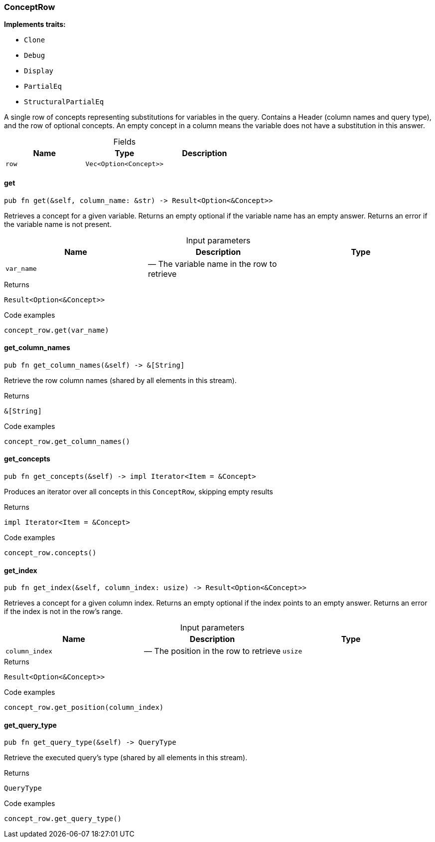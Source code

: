 [#_struct_ConceptRow]
=== ConceptRow

*Implements traits:*

* `Clone`
* `Debug`
* `Display`
* `PartialEq`
* `StructuralPartialEq`

A single row of concepts representing substitutions for variables in the query. Contains a Header (column names and query type), and the row of optional concepts. An empty concept in a column means the variable does not have a substitution in this answer.

[caption=""]
.Fields
// tag::properties[]
[cols=",,"]
[options="header"]
|===
|Name |Type |Description
a| `row` a| `Vec<Option<Concept>>` a| 
|===
// end::properties[]

// tag::methods[]
[#_struct_ConceptRow_get_var_name]
==== get

[source,rust]
----
pub fn get(&self, column_name: &str) -> Result<Option<&Concept>>
----

Retrieves a concept for a given variable. Returns an empty optional if the variable name has an empty answer. Returns an error if the variable name is not present.

[caption=""]
.Input parameters
[cols=",,"]
[options="header"]
|===
|Name |Description |Type
a| `var_name` a|  — The variable name in the row to retrieve a| 
|===

[caption=""]
.Returns
[source,rust]
----
Result<Option<&Concept>>
----

[caption=""]
.Code examples
[source,rust]
----
concept_row.get(var_name)
----

[#_struct_ConceptRow_get_column_names_]
==== get_column_names

[source,rust]
----
pub fn get_column_names(&self) -> &[String]
----

Retrieve the row column names (shared by all elements in this stream).

[caption=""]
.Returns
[source,rust]
----
&[String]
----

[caption=""]
.Code examples
[source,rust]
----
concept_row.get_column_names()
----

[#_struct_ConceptRow_get_concepts_]
==== get_concepts

[source,rust]
----
pub fn get_concepts(&self) -> impl Iterator<Item = &Concept>
----

Produces an iterator over all concepts in this ``ConceptRow``, skipping empty results

[caption=""]
.Returns
[source,rust]
----
impl Iterator<Item = &Concept>
----

[caption=""]
.Code examples
[source,rust]
----
concept_row.concepts()
----

[#_struct_ConceptRow_get_index_column_index_usize]
==== get_index

[source,rust]
----
pub fn get_index(&self, column_index: usize) -> Result<Option<&Concept>>
----

Retrieves a concept for a given column index. Returns an empty optional if the index points to an empty answer. Returns an error if the index is not in the row’s range.

[caption=""]
.Input parameters
[cols=",,"]
[options="header"]
|===
|Name |Description |Type
a| `column_index` a|  — The position in the row to retrieve a| `usize`
|===

[caption=""]
.Returns
[source,rust]
----
Result<Option<&Concept>>
----

[caption=""]
.Code examples
[source,rust]
----
concept_row.get_position(column_index)
----

[#_struct_ConceptRow_get_query_type_]
==== get_query_type

[source,rust]
----
pub fn get_query_type(&self) -> QueryType
----

Retrieve the executed query’s type (shared by all elements in this stream).

[caption=""]
.Returns
[source,rust]
----
QueryType
----

[caption=""]
.Code examples
[source,rust]
----
concept_row.get_query_type()
----

// end::methods[]

